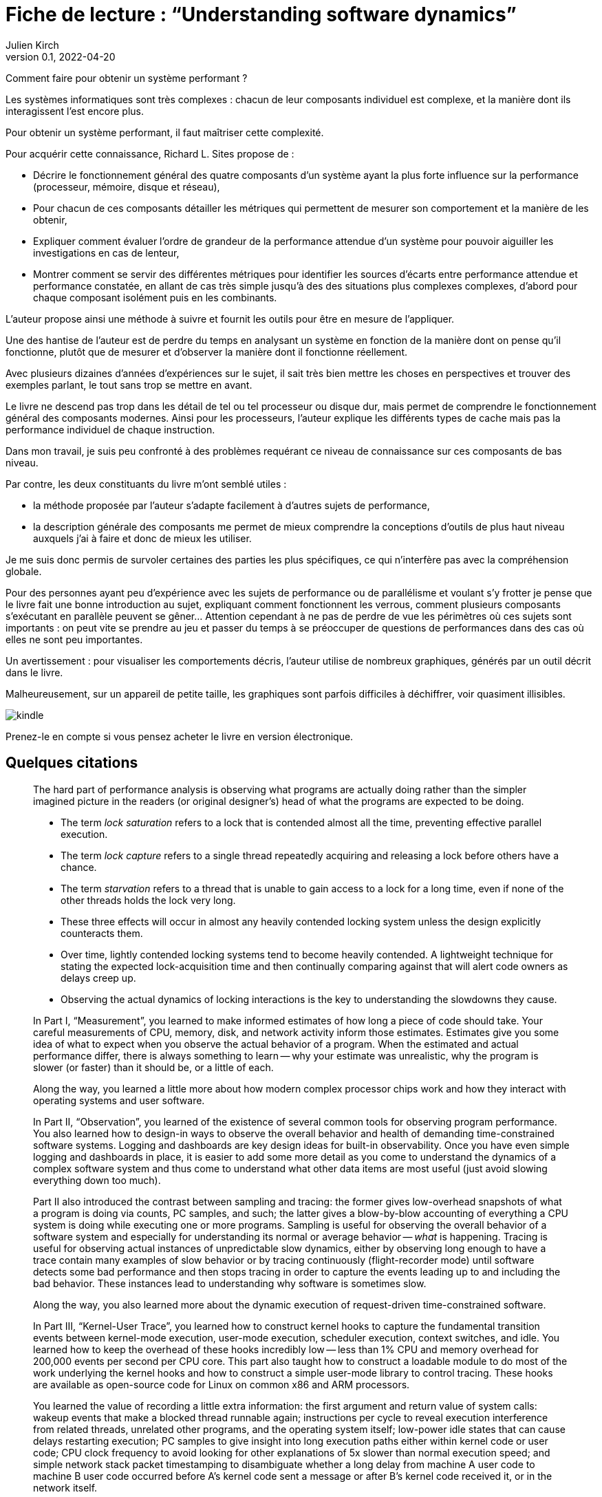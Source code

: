 = Fiche de lecture{nbsp}: "`Understanding software dynamics`"
Julien Kirch
v0.1, 2022-04-20
:article_lang: fr
:article_image: cover.jpeg

Comment faire pour obtenir un système performant{nbsp}?

Les systèmes informatiques sont très complexes{nbsp}: chacun de leur composants individuel est complexe, et la manière dont ils interagissent l'est encore plus. 

Pour obtenir un système performant, il faut maîtriser cette complexité.

Pour acquérir cette connaissance, Richard L. Sites propose de{nbsp}:

* Décrire le fonctionnement général des quatre composants d'un système ayant la plus forte influence sur la performance (processeur, mémoire, disque et réseau),
* Pour chacun de ces composants détailler les métriques qui permettent de mesurer son comportement et la manière de les obtenir,
* Expliquer comment évaluer l'ordre de grandeur de la performance attendue d'un système pour pouvoir aiguiller les investigations en cas de lenteur,
* Montrer comment se servir des différentes métriques pour identifier les sources d'écarts entre performance attendue et performance constatée, en allant de cas très simple jusqu'à des des situations plus complexes complexes, d'abord pour chaque composant isolément puis en les combinants.

L'auteur propose ainsi une méthode à suivre et fournit les outils pour être en mesure de l'appliquer.

Une des hantise de l'auteur est de perdre du temps en analysant un système en fonction de la manière dont on pense qu'il fonctionne, plutôt que de mesurer et d'observer la manière dont il fonctionne réellement.

Avec plusieurs dizaines d'années d'expériences sur le sujet, il sait très bien mettre les choses en perspectives et trouver des exemples parlant, le tout sans trop se mettre en avant.

Le livre ne descend pas trop dans les détail de tel ou tel processeur ou disque dur, mais permet de comprendre le fonctionnement général des composants modernes.
Ainsi pour les processeurs, l'auteur explique les différents types de cache mais pas la performance individuel de chaque instruction.

Dans mon travail, je suis peu confronté à des problèmes requérant ce niveau de connaissance sur ces composants de bas niveau.

Par contre, les deux constituants du livre m'ont semblé utiles{nbsp}:

* la méthode proposée par l'auteur s'adapte facilement à d'autres sujets de performance,
* la description générale des composants me permet de mieux comprendre la conceptions d'outils de plus haut niveau auxquels j'ai à faire et donc de mieux les utiliser.

Je me suis donc permis de survoler certaines des parties les plus spécifiques, ce qui n'interfère pas avec la compréhension globale.

Pour des personnes ayant peu d'expérience avec les sujets de performance ou de parallélisme et voulant s'y frotter je pense que le livre fait une bonne introduction au sujet, expliquant comment fonctionnent les verrous, comment plusieurs composants s'exécutant en parallèle peuvent se gêner…
Attention cependant à ne pas de perdre de vue les périmètres où ces sujets sont importants{nbsp}: on peut vite se prendre au jeu et passer du temps à se préoccuper de questions de performances dans des cas où elles ne sont peu importantes.

Un avertissement{nbsp}: pour visualiser les comportements décris, l'auteur utilise de nombreux graphiques, générés par un outil décrit dans le livre.

Malheureusement, sur un appareil de petite taille, les graphiques sont parfois difficiles à déchiffrer, voir quasiment illisibles.

image::kindle.jpeg[]

Prenez-le en compte si vous pensez acheter le livre en version électronique.

== Quelques citations

[quote]
____
The hard part of performance analysis is observing what programs are actually doing rather than the simpler imagined picture in the readers (or original designer's) head of what the programs are expected to be doing.
____

[quote]
____
* The term _lock saturation_ refers to a lock that is contended almost all the time, preventing effective parallel execution.
* The term _lock capture_ refers to a single thread repeatedly acquiring and releasing a lock before others have a chance. 
* The term _starvation_ refers to a thread that is unable to gain access to a lock for a long time, even if none of the other threads holds the lock very long.
* These three effects will occur in almost any heavily contended locking system unless the design explicitly counteracts them.
* Over time, lightly contended locking systems tend to become heavily contended. A lightweight technique for stating the expected lock-acquisition time and then continually comparing against that will alert code owners as delays creep up. 
* Observing the actual dynamics of locking interactions is the key to understanding the slowdowns they cause.
____

[quote]
____
In Part I, "`Measurement`", you learned to make informed estimates of how long a piece of code should take. Your careful measurements of CPU, memory, disk, and network activity inform those estimates. Estimates give you some idea of what to expect when you observe the actual behavior of a program. When the estimated and actual performance differ, there is always something to learn -- why your estimate was unrealistic, why the program is slower (or faster) than it should be, or a little of each.

Along the way, you learned a little more about how modern complex processor chips work and how they interact with operating systems and user software. 

In Part II, "`Observation`", you learned of the existence of several common tools for observing program performance. You also learned how to design-in ways to observe the overall behavior and health of demanding time-constrained software systems. Logging and dashboards are key design ideas for built-in observability. Once you have even simple logging and dashboards in place, it is easier to add some more detail as you come to understand the dynamics of a complex software system and thus come to understand what other data items are most useful (just avoid slowing everything down too much).

Part II also introduced the contrast between sampling and tracing: the former gives low-overhead snapshots of what a program is doing via counts, PC samples, and such; the latter gives a blow-by-blow accounting of everything a CPU system is doing while executing one or more programs. Sampling is useful for observing the overall behavior of a software system and especially for understanding its normal or average behavior -- _what_ is happening. Tracing is useful for observing actual instances of unpredictable slow dynamics, either by observing long enough to have a trace contain many examples of slow behavior or by tracing continuously (flight-recorder mode) until software detects some bad performance and then stops tracing in order to capture the events leading up to and including the bad behavior. These instances lead to understanding why software is sometimes slow.

Along the way, you also learned more about the dynamic execution of request-driven time-constrained software.

In Part III, "`Kernel-User Trace`", you learned how to construct kernel hooks to capture the fundamental transition events between kernel-mode execution, user-mode execution, scheduler execution, context switches, and idle. You learned how to keep the overhead of these hooks incredibly low -- less than 1% CPU and memory overhead for 200,000 events per second per CPU core. This part also taught how to construct a loadable module to do most of the work underlying the kernel hooks and how to construct a simple user-mode library to control tracing. These hooks are available as open-source code for Linux on common x86 and ARM processors.

You learned the value of recording a little extra information: the first argument and return value of system calls: wakeup events that make a blocked thread runnable again; instructions per cycle to reveal execution interference from related threads, unrelated other programs, and the operating system itself; low-power idle states that can cause delays restarting execution; PC samples to give insight into long execution paths either within kernel code or user code; CPU clock frequency to avoid looking for other explanations of 5x slower than normal execution speed; and simple network stack packet timestamping to disambiguate whether a long delay from machine A user code to machine B user code occurred before A's kernel code sent a message or after B's kernel code received it, or in the network itself.

Starting with raw traces and postprocessing them, you learned how to extend small timestamps to full-size ones and how to turn first-use event names into running human-readable names for every trace item.

From the expanded events, you learned how to turn transition timestamps into execution spans that cover 100% of the time on every CPU core in a trace and to produce readable JSON files that can be further modified, embellished, and searched. Finally, you learned how to turn the JSON files into dynamic HTML files that the user can pan and zoom, for examining execution dynamics at any desired level of detail. Several side programs can be used to trim traces, add kernel routine names, add user routine names, and add timestamped tcpdump packet information.

With traces from two or more communicating machines, you learned how to align the timestamps via postprocessing software even when the original machines' time-of-day clocks are out of sync by tens of milliseconds, all without requiring fancy high-precision hardware. The last portion of this part explained how to use the existing HTML user interface in a browser to find and display the events, execution dynamics, and interactions that lead to slow performance. Observing exactly where all the time went in an instance of a slow time-constrained request leads directly to an understanding of the root cause(s) that make it slow—not just the what but the why.

In Part IV, "`Reasoning`", we went through several case studies, learning how to reason about instances of the nine common mechanisms that can slow down time-constrained software. Throughout these examples, you also learned more about what to look for as you approach a performance mystery. The examples draw upon most of the concepts covered in the first three parts of the book, giving you the opportunity to practice using them and to consolidate your learning from those chapters.
____

